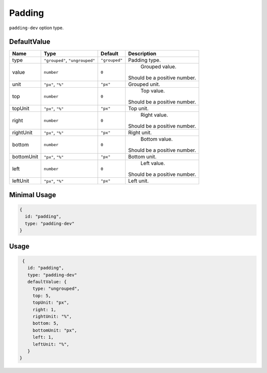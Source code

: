Padding
=======

``padding-dev`` option type.

DefaultValue
------------

.. |grouped| replace:: ``"grouped"``
.. |type| replace::    ``"grouped"``, ``"ungrouped"``
.. |unit| replace::    ``"px"``
.. |units| replace::    ``"px"``, ``"%"``

+----------------+-------------+-------------+--------------------------------------------------------------------------+
| **Name**       |  **Type**   | **Default** | **Description**                                                          |
+================+=============+=============+==========================================================================+
| type           | |type|      | |grouped|   | Padding type.                                                            |
+----------------+-------------+-------------+--------------------------------------------------------------------------+
| value          | ``number``  | ``0``       | Grouped value.                                                           |
|                |             |             || Should be a positive number.                                            |
+----------------+-------------+-------------+--------------------------------------------------------------------------+
| unit           | |units|     | |unit|      | Grouped unit.                                                            |
+----------------+-------------+-------------+--------------------------------------------------------------------------+
| top            | ``number``  | ``0``       | Top value.                                                               |
|                |             |             || Should be a positive number.                                            |
+----------------+-------------+-------------+--------------------------------------------------------------------------+
| topUnit        | |units|     | |unit|      | Top unit.                                                                |
+----------------+-------------+-------------+--------------------------------------------------------------------------+
| right          | ``number``  | ``0``       | Right value.                                                             |
|                |             |             || Should be a positive number.                                            |
+----------------+-------------+-------------+--------------------------------------------------------------------------+
| rightUnit      | |units|     | |unit|      | Right unit.                                                              |
+----------------+-------------+-------------+--------------------------------------------------------------------------+
| bottom         | ``number``  | ``0``       | Bottom value.                                                            |
|                |             |             || Should be a positive number.                                            |
+----------------+-------------+-------------+--------------------------------------------------------------------------+
| bottomUnit     | |units|     | |unit|      | Bottom unit.                                                             |
+----------------+-------------+-------------+--------------------------------------------------------------------------+
| left           | ``number``  | ``0``       | Left value.                                                              |
|                |             |             || Should be a positive number.                                            |
+----------------+-------------+-------------+--------------------------------------------------------------------------+
| leftUnit       | |units|     | |unit|      | Left unit.                                                               |
+----------------+-------------+-------------+--------------------------------------------------------------------------+

Minimal Usage
-------------

.. code-block:: javascript

    {
      id: "padding",
      type: "padding-dev"
    }

Usage
-----

.. code-block:: javascript

    {
      id: "padding",
      type: "padding-dev"
      defaultValue: {
        type: "ungrouped",
        top: 5,
        topUnit: "px",
        right: 1,
        rightUnit: "%",
        bottom: 5,
        bottomUnit: "px",
        left: 1,
        leftUnit: "%",
      }
   }

